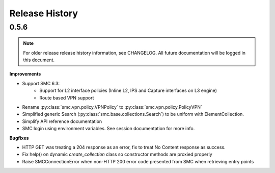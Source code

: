 Release History
===============

0.5.6
-----

.. note:: For older release release history information, see CHANGELOG. All future documentation will be logged
	in this document.

**Improvements**

- Support SMC 6.3:
    - Support for L2 interface policies (Inline L2, IPS and Capture interfaces on L3 engine)
    - Route based VPN support
- Rename :py:class:`smc.vpn.policy.VPNPolicy` to :py:class:`smc.vpn.policy.PolicyVPN`
- Simplified generic Search (:py:class:`smc.base.collections.Search`) to be uniform with ElementCollection.
- Simplify API reference documentation
- SMC login using environment variables. See session documentation for more info.


**Bugfixes**

- HTTP GET was treating a 204 response as an error, fix to treat No Content response as success.
- Fix help() on dynamic `create_collection` class so constructor methods are proxied properly
- Raise SMCConnectionError when non-HTTP 200 error code presented from SMC when retrieving entry points

